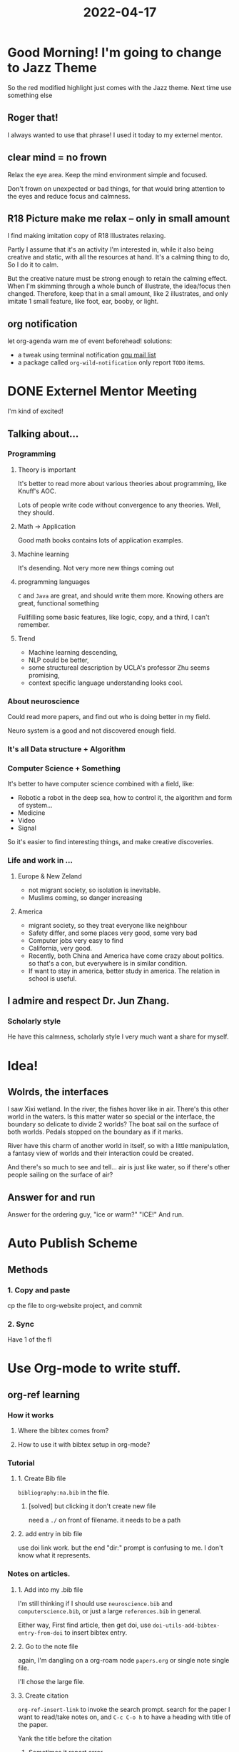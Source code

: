 :PROPERTIES:
:ID:       CEE038A7-CCA7-4F48-A2B5-1E7208A588E8
:END:
#+title: 2022-04-17
#+HUGO_SECTION:daily
#+filetags: :draft:
#+filetags: :draft:
* Good Morning! I'm going to change to Jazz Theme
So the red modified highlight just comes with the Jazz theme. Next time use something else
** Roger that!
I always wanted to use that phrase! I used it today to my externel mentor.
** clear mind = no frown
Relax the eye area. Keep the mind environment simple and focused.

Don't frown on unexpected or bad things, for that would bring attention to the eyes and reduce focus and calmness.
** R18 Picture make me relax -- only in small amount
I find making imitation copy of R18 Illustrates relaxing.

Partly I assume that it's an activity I'm interested in, while it also being creative and static, with all the resources at hand. It's a calming thing to do, So I do it to calm.

But the creative nature must be strong enough to retain the calming effect. When I'm skimming through a whole bunch of illustrate, the idea/focus then changed. Therefore, keep that in a small amount, like 2 illustrates, and only imitate 1 small feature, like foot, ear, booby, or light.
** org notification
let org-agenda warn me of event beforehead!
solutions:
+ a tweak using terminal notification [[https://lists.gnu.org/archive/html/emacs-orgmode/2013-02/msg00644.html][gnu mail list]]
+ a package called =org-wild-notification=
  only report =TODO= items.
* DONE Externel Mentor Meeting
CLOSED: [2022-04-21 Thu 23:16] SCHEDULED: <2022-04-17 Sun 14:00>
:LOGBOOK:
- State "DONE"       from "TODO"       [2022-04-21 Thu 23:16]
:END:
I'm kind of excited!
** Talking about...
*** Programming
**** Theory is important
It's better to read more about various theories about programming, like Knuff's AOC.

Lots of people write code without convergence to any theories. Well, they should. 
**** Math -> Application
Good math books contains lots of application examples.
**** Machine learning
It's desending. Not very more new things coming out
**** programming languages
=C= and =Java= are great, and should write them more.
Knowing others are great, functional something

Fullfilling some basic features, like logic, copy, and a third, I can't remember.
**** Trend
+ Machine learning descending,
+ NLP could be better,
+ some structureal description by UCLA's professor Zhu seems promising,
+ context specific language understanding looks cool.
*** About neuroscience
Could read more papers, and find out who is doing better in my field.

Neuro system is a good and not discovered enough field.
*** It's all Data structure + Algorithm
*** Computer Science + Something
It's better to have computer science combined with a field, like:
+ Robotic
  a robot in the deep sea, how to control it, the algorithm and form of system...
+ Medicine
+ Video
+ Signal

So it's easier to find interesting things, and make creative discoveries.
*** Life and work in ...
**** Europe & New Zeland
+ not migrant society, so isolation is inevitable.
+ Muslims coming, so danger increasing
**** America
+ migrant society, so they treat everyone like neighbour
+ Safety differ, and some places very good, some very bad
+ Computer jobs very easy to find
+ California, very good.
+ Recently, both China and America have come crazy about politics. so that's a con, but everywhere is in similar condition.
+ If want to stay in america, better study in america. The relation in school is useful.
** I admire and respect Dr. Jun Zhang.
*** Scholarly style
He have this calmness, scholarly style I very much want a share for myself.
* Idea!
** Wolrds, the interfaces
I saw Xixi wetland. In the river, the fishes hover like in air.
There's this other world in the waters. Is this matter water so special or the interface, the boundary so delicate to divide 2 worlds?
The boat sail on the surface of both worlds. Pedals stopped on the boundary as if it marks.

River have this charm of another world in itself, so with a little manipulation, a fantasy view of worlds and their interaction could be created.

And there's so much to see and tell... air is just like water, so if there's other people sailing on the surface of air?
** Answer for and run
Answer for the ordering guy, "ice or warm?" "ICE!" And run.
* Auto Publish Scheme
** Methods
*** 1. Copy and paste
cp the file to org-website project, and commit
*** 2. Sync
Have 1 of the fl
* Use Org-mode to write stuff.
:PROPERTIES:
:ID:       9E109660-DECC-4493-A736-0E6C05DC31BE
:END:

** org-ref learning
*** How it works
**** Where the bibtex comes from?
**** How to use it with bibtex setup in org-mode?
*** Tutorial
**** 1. Create Bib file
=bibliography:na.bib= in the file.
***** [solved] but clicking it don't create new file
need a =./= on front of filename. it needs to be a path
**** 2. add entry in bib file
use doi link work.
but the end "dir:" prompt is confusing to me. I don't know what it represents.
*** Notes on articles.
**** 1. Add into my .bib file
I'm still thinking if I should use ~neuroscience.bib~ and ~computerscience.bib~, or just a large ~references.bib~ in general.

Either way, First find article, then get doi, use =doi-utils-add-bibtex-entry-from-doi= to insert bibtex entry.
**** 2. Go to the note file
again, I'm dangling on a org-roam node =papers.org= or single note single file.

I'll chose the large file.
**** 3. Create citation
=org-ref-insert-link= to invoke the search prompt. search for the paper I want to read/take notes on, and =C-c C-o h= to have a heading with title of the paper.

Yank the title before the citation
***** Sometimes it report error
make sure that =bibtex-completion-bibliography= is not nil. org-ref use this variable to search for entry,
**** 4. Just read the paper and take note
this is how I made it


